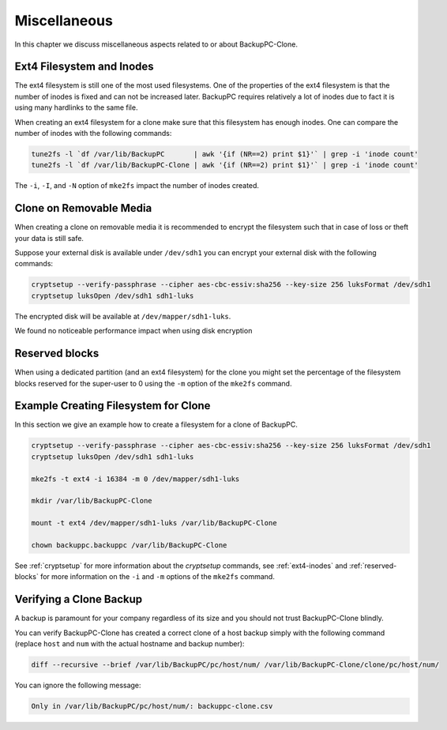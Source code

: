Miscellaneous
=============

In this chapter we discuss miscellaneous aspects related to or about BackupPC-Clone.

.. _ext4-inodes:

Ext4 Filesystem and Inodes
--------------------------

The ext4 filesystem is still one of the most used filesystems. One of the properties of the ext4 filesystem is that the
number of inodes is fixed and can not be increased later. BackupPC requires relatively a lot of inodes due to fact it is
using many hardlinks to the same file.

When creating an ext4 filesystem for a clone make sure that this filesystem has enough inodes. One can compare the
number of inodes with the following commands:

.. code-block:: sh

  tune2fs -l `df /var/lib/BackupPC       | awk '{if (NR==2) print $1}'` | grep -i 'inode count'
  tune2fs -l `df /var/lib/BackupPC-Clone | awk '{if (NR==2) print $1}'` | grep -i 'inode count'

The ``-i``, ``-I``, and ``-N`` option of ``mke2fs`` impact the number of inodes created.

.. _cryptsetup:

Clone on Removable Media
------------------------

When creating a clone on removable media it is recommended to encrypt the filesystem such that in case of loss or theft
your data is still safe.

Suppose your external disk is available under ``/dev/sdh1`` you can encrypt your external disk with the following
commands:

.. code-block:: sh

  cryptsetup --verify-passphrase --cipher aes-cbc-essiv:sha256 --key-size 256 luksFormat /dev/sdh1
  cryptsetup luksOpen /dev/sdh1 sdh1-luks

The encrypted disk will be available at ``/dev/mapper/sdh1-luks``.

We found no noticeable performance impact when using disk encryption

.. _reserved-blocks:

Reserved blocks
---------------

When using a dedicated partition (and an ext4 filesystem) for the clone you might set the percentage of the filesystem
blocks reserved for the super-user to 0 using the ``-m`` option of the ``mke2fs`` command.

Example Creating Filesystem for Clone
-------------------------------------

In this section we give an example how to create a filesystem for a clone of BackupPC.

.. code-block:: sh

  cryptsetup --verify-passphrase --cipher aes-cbc-essiv:sha256 --key-size 256 luksFormat /dev/sdh1
  cryptsetup luksOpen /dev/sdh1 sdh1-luks

  mke2fs -t ext4 -i 16384 -m 0 /dev/mapper/sdh1-luks

  mkdir /var/lib/BackupPC-Clone

  mount -t ext4 /dev/mapper/sdh1-luks /var/lib/BackupPC-Clone

  chown backuppc.backuppc /var/lib/BackupPC-Clone

See :ref:`cryptsetup` for more information about the `cryptsetup` commands, see :ref:`ext4-inodes` and
:ref:`reserved-blocks` for more information on the ``-i`` and ``-m`` options of the ``mke2fs`` command.

Verifying a Clone Backup
------------------------

A backup is paramount for your company regardless of its size and you should not trust BackupPC-Clone blindly.

You can verify BackupPC-Clone has created a correct clone of a host backup simply with the following command (replace
``host`` and ``num`` with the actual hostname and backup number):

.. code-block:: sh

  diff --recursive --brief /var/lib/BackupPC/pc/host/num/ /var/lib/BackupPC-Clone/clone/pc/host/num/

You can ignore the following message:

.. code-block:: text

  Only in /var/lib/BackupPC/pc/host/num/: backuppc-clone.csv
